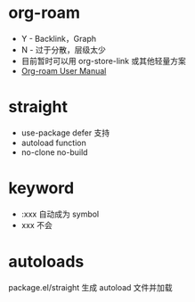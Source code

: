 * org-roam
  + Y - Backlink，Graph
  + N - 过于分散，层级太少
  + 目前暂时可以用 org-store-link 或其他轻量方案
  + [[https://www.orgroam.com/manual.html][Org-roam User Manual]]
    
* straight
  + use-package defer 支持
  + autoload function
  + no-clone no-build

* keyword
  + :xxx 自动成为 symbol
  + xxx 不会

* autoloads
  package.el/straight 生成 autoload 文件并加载

